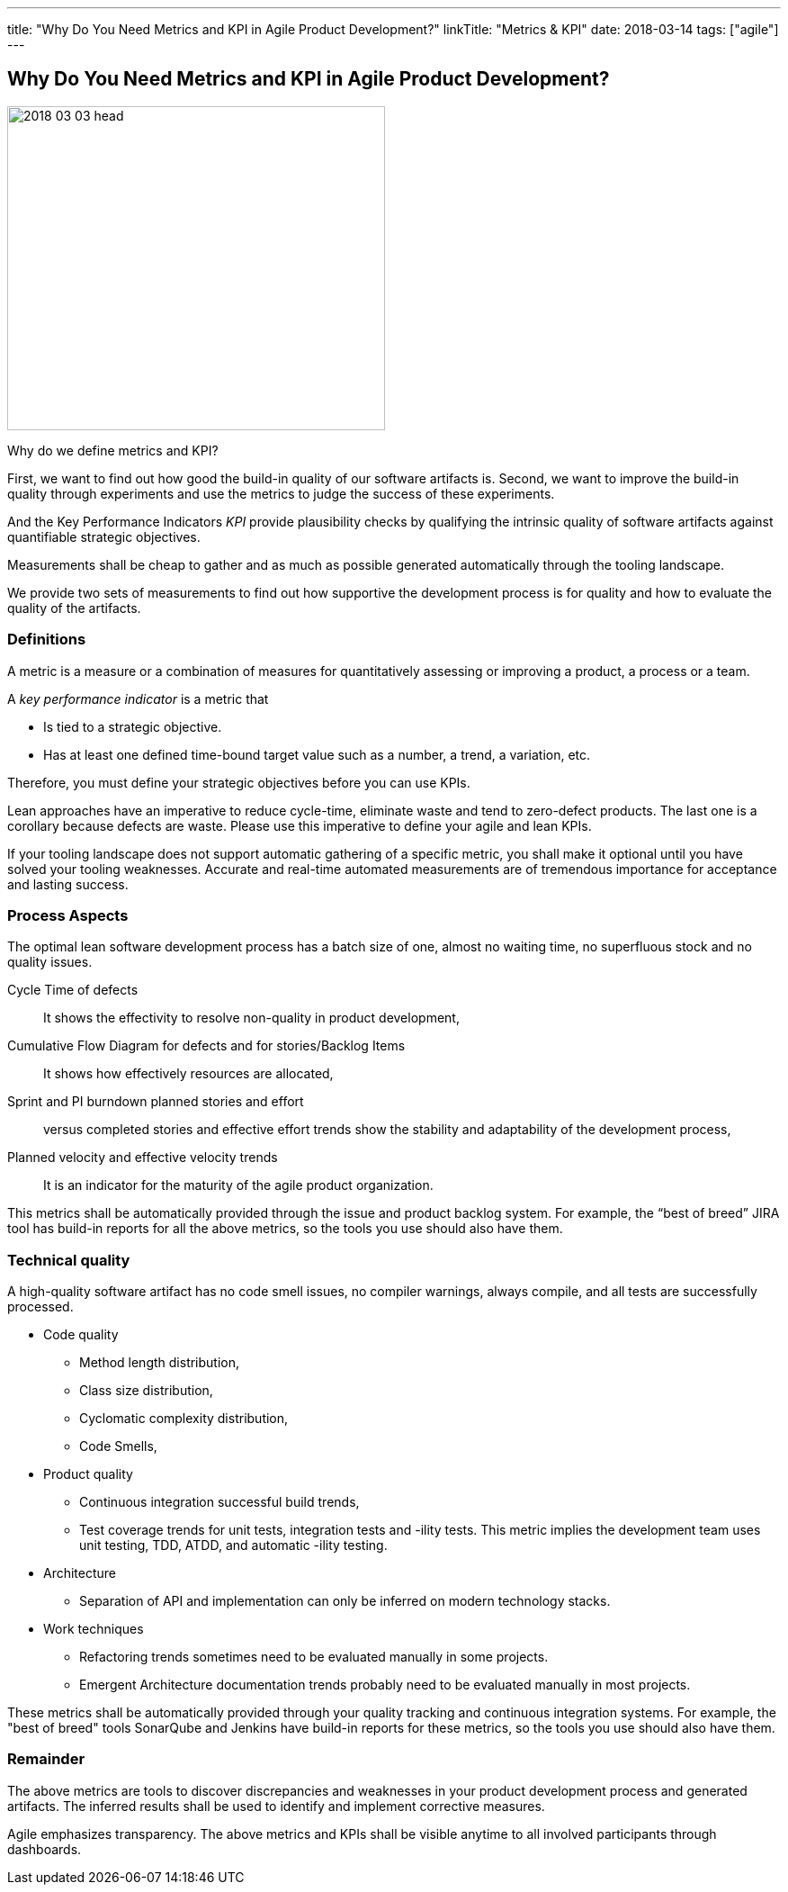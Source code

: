 ---
title: "Why Do You Need Metrics and KPI in Agile Product Development?"
linkTitle: "Metrics & KPI"
date: 2018-03-14
tags: ["agile"]
---

== Why Do You Need Metrics and KPI in Agile Product Development?
:author: Marcel Baumann
:email: <marcel.baumann@tangly.net>
:homepage: https://www.tangly.net/
:company: https://www.tangly.net/[tangly llc]

image::2018-03-03-head.jpg[width=420,height=360,role=left]

Why do we define metrics and KPI?

First, we want to find out how good the build-in quality of our software artifacts is.
Second, we want to improve the build-in quality through experiments and use the metrics to judge the success of these experiments.

And the Key Performance Indicators _KPI_ provide plausibility checks by qualifying the intrinsic quality of software artifacts against quantifiable strategic objectives.

Measurements shall be cheap to gather and as much as possible generated automatically through the tooling landscape.

We provide two sets of measurements to find out how supportive the development process is for quality and how to evaluate the quality of the artifacts.

=== Definitions

A metric is a measure or a combination of measures for quantitatively assessing or improving a product, a process or a team.

A _key performance indicator_ is a metric that

* Is tied to a strategic objective.
* Has at least one defined time-bound target value such as a number, a trend, a variation, etc.

Therefore, you must define your strategic objectives before you can use KPIs.

Lean approaches have an imperative to reduce cycle-time, eliminate waste and tend to zero-defect products.
The last one is a corollary because defects are waste.
Please use this imperative to define your agile and lean KPIs.

If your tooling landscape does not support automatic gathering of a specific metric, you shall make it optional until you have solved your tooling weaknesses.
Accurate and real-time automated measurements are of tremendous importance for acceptance and lasting success.

=== Process Aspects

The optimal lean software development process has a batch size of one, almost no waiting time, no superfluous stock and no quality issues.

Cycle Time of defects::
It shows the effectivity to resolve non-quality in product development,
Cumulative Flow Diagram for defects and for stories/Backlog Items::
It shows how effectively resources are allocated,
Sprint and PI burndown planned stories and effort::
versus completed stories and effective effort trends show the stability and adaptability of the development process,
Planned velocity and effective velocity trends::
It is an indicator for the maturity of the agile product organization.

This metrics shall be automatically provided through the issue and product backlog system.
For example, the “best of breed” JIRA tool has build-in reports for all the above metrics, so the tools you use should also have them.

=== Technical quality

A high-quality software artifact has no code smell issues, no compiler warnings, always compile, and all tests are successfully processed.

* Code quality
** Method length distribution,
** Class size distribution,
** Cyclomatic complexity distribution,
** Code Smells,
* Product quality
** Continuous integration successful build trends,
** Test coverage trends for unit tests, integration tests and -ility tests.
This metric implies the development team uses unit testing, TDD, ATDD, and automatic -ility testing.
* Architecture
** Separation of API and implementation can only be inferred on modern technology stacks.
* Work techniques
** Refactoring trends sometimes need to be evaluated manually in some projects.
** Emergent Architecture documentation trends probably need to be evaluated manually in most projects.

These metrics shall be automatically provided through your quality tracking and continuous integration systems.
For example, the "best of breed" tools SonarQube and Jenkins have build-in reports for these metrics, so the tools you use should also have them.

=== Remainder

The above metrics are tools to discover discrepancies and weaknesses in your product development process and generated artifacts.
The inferred results shall be used to identify and implement corrective measures.

Agile emphasizes transparency.
The above metrics and KPIs shall be visible anytime to all involved participants through dashboards.
